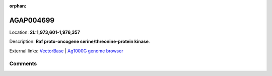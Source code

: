 :orphan:



AGAP004699
==========

Location: **2L:1,973,601-1,976,357**



Description: **Raf proto-oncogene serine/threonine-protein kinase**.

External links:
`VectorBase <https://www.vectorbase.org/Anopheles_gambiae/Gene/Summary?g=AGAP004699>`_ |
`Ag1000G genome browser <https://www.malariagen.net/apps/ag1000g/phase1-AR3/index.html?genome_region=2L:1973601-1976357#genomebrowser>`_





Comments
--------


.. raw:: html

    <div id="disqus_thread"></div>
    <script>
    
    var disqus_config = function () {
        this.page.identifier = '/gene/AGAP004699';
    };
    
    (function() { // DON'T EDIT BELOW THIS LINE
    var d = document, s = d.createElement('script');
    s.src = 'https://agam-selection-atlas.disqus.com/embed.js';
    s.setAttribute('data-timestamp', +new Date());
    (d.head || d.body).appendChild(s);
    })();
    </script>
    <noscript>Please enable JavaScript to view the <a href="https://disqus.com/?ref_noscript">comments.</a></noscript>



